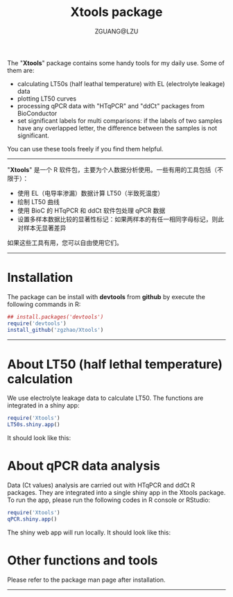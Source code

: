 #+TITLE: Xtools package
#+AUTHOR: ZGUANG@LZU
#+OPTIONS: toc:nil ^:{} html-style:nil html-scripts:nil
#+STARTUP: showall

The "*Xtools*" package contains some handy tools for my daily use. Some of them are:
+ calculating LT50s (half leathal temperature) with EL (electrolyte leakage) data
+ plotting LT50 curves
+ processing qPCR data with "HTqPCR" and "ddCt" packages from BioConductor
+ set significant labels for multi comparisons: if the labels of two samples have any overlapped letter, the difference between the samples is not significant.

You can use these tools freely if you find them helpful.
--------------

"*Xtools*" 是一个 R 软件包，主要为个人数据分析使用。一些有用的工具包括（不限于）：
+ 使用 EL（电导率渗漏）数据计算 LT50（半致死温度）
+ 绘制 LT50 曲线
+ 使用 BioC 的 HTqPCR 和 ddCt 软件包处理 qPCR 数据
+ 设置多样本数据比较的显著性标记：如果两样本的有任一相同字母标记，则此对样本无显著差异

如果这些工具有用，您可以自由使用它们。
---------------

* Installation
The package can be install with *devtools* from *github* by execute the following commands in R:
#+BEGIN_SRC R :exports code :tangle no :eval never :ravel eval=FALSE
  ## install.packages('devtools')
  require('devtools')
  install_github('zgzhao/Xtools')
#+END_SRC
-------------

* About LT50 (half lethal temperature) calculation
We use electrolyte leakage data to calculate LT50. The functions are integrated in a shiny app:
#+BEGIN_SRC R :exports code :tangle no :eval never :ravel eval=FALSE
  require('Xtools')
  LT50s.shiny.app()
#+END_SRC
It should look like this:
[[./inst/images/shiny.lt50.png]]

* About qPCR data analysis
Data (Ct values) analysis are carried out with HTqPCR and ddCt R packages. They are integrated into a single shiny app in the Xtools package.
To run the app, please run the following codes in R console or RStudio:
#+BEGIN_SRC R :exports code :tangle no :eval never :ravel eval=FALSE
  require('Xtools')
  qPCR.shiny.app()
#+END_SRC
The shiny web app will run locally.
It should look like this:
[[./inst/images/shiny.qpcr.png]]


* Other functions and tools
Please refer to the package man page after installation.

--------------------
